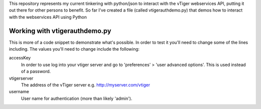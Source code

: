 This repository represents my current tinkering with python/json to interact 
with the vTiger webservices API, putting it out there for other persons to 
benefit. So far I've created a file (called vtigerauthdemo.py) that demos 
how to interact with the webservices API using Python

Working with vtigerauthdemo.py
-------------------------------

This is more of a code snippet to demonstrate what's possible. In order to test it you'll need to change some of the lines including.
The values you'll need to change include the following:

accessKey
       In order to use log into your vtiger server 
       and go to 'preferences' > 'user advanced options'.
       This is used instead of a password.

vtigerserver
       The address of the vTiger server
       e.g. http://myserver.com/vtiger

username
       User name for authentication 
       (more than likely 'admin').

